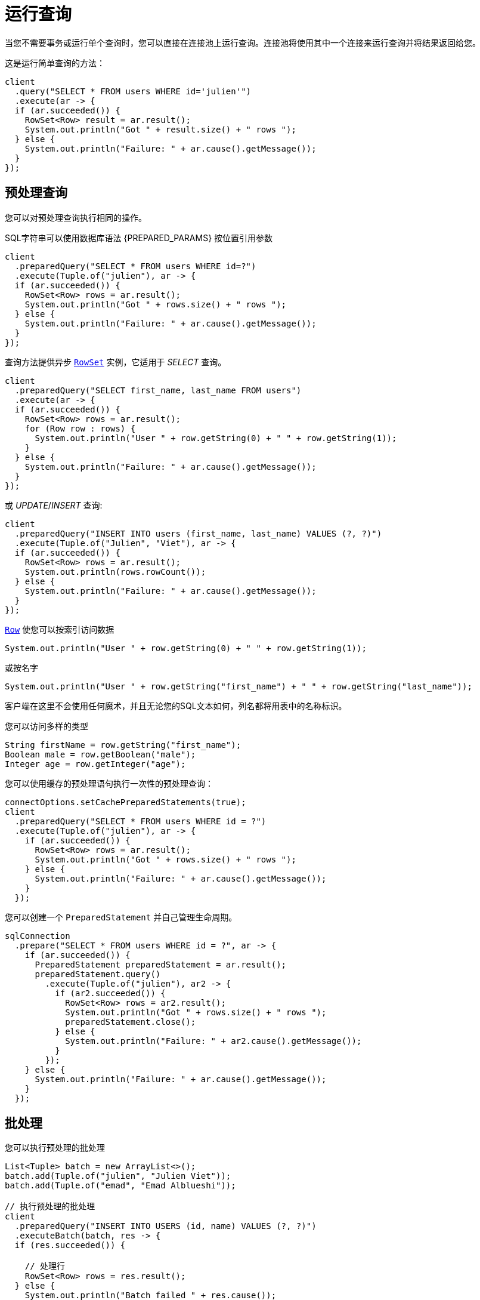 [[_running_queries]]
= 运行查询

当您不需要事务或运行单个查询时，您可以直接在连接池上运行查询。连接池将使用其中一个连接来运行查询并将结果返回给您。

这是运行简单查询的方法：

[source,java]
----
client
  .query("SELECT * FROM users WHERE id='julien'")
  .execute(ar -> {
  if (ar.succeeded()) {
    RowSet<Row> result = ar.result();
    System.out.println("Got " + result.size() + " rows ");
  } else {
    System.out.println("Failure: " + ar.cause().getMessage());
  }
});
----

[[_prepared_queries]]
== 预处理查询

您可以对预处理查询执行相同的操作。

SQL字符串可以使用数据库语法 {PREPARED_PARAMS} 按位置引用参数

[source,java]
----
client
  .preparedQuery("SELECT * FROM users WHERE id=?")
  .execute(Tuple.of("julien"), ar -> {
  if (ar.succeeded()) {
    RowSet<Row> rows = ar.result();
    System.out.println("Got " + rows.size() + " rows ");
  } else {
    System.out.println("Failure: " + ar.cause().getMessage());
  }
});
----

查询方法提供异步 `link:../../apidocs/io/vertx/sqlclient/RowSet.html[RowSet]` 实例，它适用于 _SELECT_ 查询。

[source,java]
----
client
  .preparedQuery("SELECT first_name, last_name FROM users")
  .execute(ar -> {
  if (ar.succeeded()) {
    RowSet<Row> rows = ar.result();
    for (Row row : rows) {
      System.out.println("User " + row.getString(0) + " " + row.getString(1));
    }
  } else {
    System.out.println("Failure: " + ar.cause().getMessage());
  }
});
----

或 _UPDATE_/_INSERT_ 查询:

[source,java]
----
client
  .preparedQuery("INSERT INTO users (first_name, last_name) VALUES (?, ?)")
  .execute(Tuple.of("Julien", "Viet"), ar -> {
  if (ar.succeeded()) {
    RowSet<Row> rows = ar.result();
    System.out.println(rows.rowCount());
  } else {
    System.out.println("Failure: " + ar.cause().getMessage());
  }
});
----

`link:../../apidocs/io/vertx/sqlclient/Row.html[Row]` 使您可以按索引访问数据

[source,java]
----
System.out.println("User " + row.getString(0) + " " + row.getString(1));
----

或按名字

[source,java]
----
System.out.println("User " + row.getString("first_name") + " " + row.getString("last_name"));
----

客户端在这里不会使用任何魔术，并且无论您的SQL文本如何，列名都将用表中的名称标识。

您可以访问多样的类型

[source,java]
----
String firstName = row.getString("first_name");
Boolean male = row.getBoolean("male");
Integer age = row.getInteger("age");
----

您可以使用缓存的预处理语句执行一次性的预处理查询：

[source,java]
----
connectOptions.setCachePreparedStatements(true);
client
  .preparedQuery("SELECT * FROM users WHERE id = ?")
  .execute(Tuple.of("julien"), ar -> {
    if (ar.succeeded()) {
      RowSet<Row> rows = ar.result();
      System.out.println("Got " + rows.size() + " rows ");
    } else {
      System.out.println("Failure: " + ar.cause().getMessage());
    }
  });
----

您可以创建一个 `PreparedStatement` 并自己管理生命周期。

[source,java]
----
sqlConnection
  .prepare("SELECT * FROM users WHERE id = ?", ar -> {
    if (ar.succeeded()) {
      PreparedStatement preparedStatement = ar.result();
      preparedStatement.query()
        .execute(Tuple.of("julien"), ar2 -> {
          if (ar2.succeeded()) {
            RowSet<Row> rows = ar2.result();
            System.out.println("Got " + rows.size() + " rows ");
            preparedStatement.close();
          } else {
            System.out.println("Failure: " + ar2.cause().getMessage());
          }
        });
    } else {
      System.out.println("Failure: " + ar.cause().getMessage());
    }
  });
----

ifndef::batching-unsupported[]
[[_batches]]
== 批处理

您可以执行预处理的批处理

[source,java]
----
List<Tuple> batch = new ArrayList<>();
batch.add(Tuple.of("julien", "Julien Viet"));
batch.add(Tuple.of("emad", "Emad Alblueshi"));

// 执行预处理的批处理
client
  .preparedQuery("INSERT INTO USERS (id, name) VALUES (?, ?)")
  .executeBatch(batch, res -> {
  if (res.succeeded()) {

    // 处理行
    RowSet<Row> rows = res.result();
  } else {
    System.out.println("Batch failed " + res.cause());
  }
});
----
endif::[]